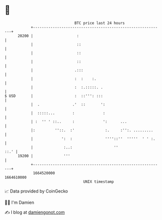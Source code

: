 * 👋

#+begin_example
                                   BTC price last 24 hours                    
               +------------------------------------------------------------+ 
         20200 |                    :                                       | 
               |                    ::                                      | 
               |                    ::                                      | 
               |                    ::                                      | 
               |                   .:::                                     | 
               |                   :  :    :.                               | 
               |                   :  :.:::::. .                            | 
   $ USD       |                   :  ::''': :::                            | 
               |  .               .'  ::       ':                           | 
               |  :::::...        :             :                           | 
               | :  '' ' ::..     :             ':      ...                 | 
               |:         ''::.  :'              :.     :'':. .........     | 
               |             ':  :               ''''::''  '''''  ' ' :.    | 
               |              :..:                   ''                ::.' | 
         19200 |              '''                                           | 
               +------------------------------------------------------------+ 
                1664520000                                        1664610000  
                                       UNIX timestamp                         
#+end_example
📈 Data provided by CoinGecko

🧑‍💻 I'm Damien

✍️ I blog at [[https://www.damiengonot.com][damiengonot.com]]
